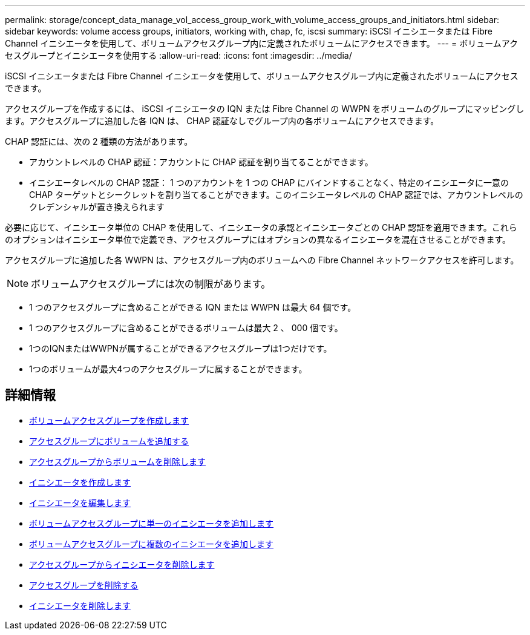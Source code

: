 ---
permalink: storage/concept_data_manage_vol_access_group_work_with_volume_access_groups_and_initiators.html 
sidebar: sidebar 
keywords: volume access groups, initiators, working with, chap, fc, iscsi 
summary: iSCSI イニシエータまたは Fibre Channel イニシエータを使用して、ボリュームアクセスグループ内に定義されたボリュームにアクセスできます。 
---
= ボリュームアクセスグループとイニシエータを使用する
:allow-uri-read: 
:icons: font
:imagesdir: ../media/


[role="lead"]
iSCSI イニシエータまたは Fibre Channel イニシエータを使用して、ボリュームアクセスグループ内に定義されたボリュームにアクセスできます。

アクセスグループを作成するには、 iSCSI イニシエータの IQN または Fibre Channel の WWPN をボリュームのグループにマッピングします。アクセスグループに追加した各 IQN は、 CHAP 認証なしでグループ内の各ボリュームにアクセスできます。

CHAP 認証には、次の 2 種類の方法があります。

* アカウントレベルの CHAP 認証：アカウントに CHAP 認証を割り当てることができます。
* イニシエータレベルの CHAP 認証： 1 つのアカウントを 1 つの CHAP にバインドすることなく、特定のイニシエータに一意の CHAP ターゲットとシークレットを割り当てることができます。このイニシエータレベルの CHAP 認証では、アカウントレベルのクレデンシャルが置き換えられます


必要に応じて、イニシエータ単位の CHAP を使用して、イニシエータの承認とイニシエータごとの CHAP 認証を適用できます。これらのオプションはイニシエータ単位で定義でき、アクセスグループにはオプションの異なるイニシエータを混在させることができます。

アクセスグループに追加した各 WWPN は、アクセスグループ内のボリュームへの Fibre Channel ネットワークアクセスを許可します。


NOTE: ボリュームアクセスグループには次の制限があります。

* 1 つのアクセスグループに含めることができる IQN または WWPN は最大 64 個です。
* 1 つのアクセスグループに含めることができるボリュームは最大 2 、 000 個です。
* 1つのIQNまたはWWPNが属することができるアクセスグループは1つだけです。
* 1つのボリュームが最大4つのアクセスグループに属することができます。




== 詳細情報

* xref:task_data_manage_vol_access_group_create_a_volume_access_group.adoc[ボリュームアクセスグループを作成します]
* xref:task_data_manage_vol_access_group_add_volumes.adoc[アクセスグループにボリュームを追加する]
* xref:task_data_manage_vol_access_group_remove_volumes.adoc[アクセスグループからボリュームを削除します]
* xref:task_data_manage_vol_access_group_create_an_initiator.adoc[イニシエータを作成します]
* xref:task_data_manage_vol_access_group_edit_an_initiator.adoc[イニシエータを編集します]
* xref:task_data_manage_vol_access_group_add_a_single_initiator.adoc[ボリュームアクセスグループに単一のイニシエータを追加します]
* xref:task_data_manage_vol_access_group_add_multiple_initiators.adoc[ボリュームアクセスグループに複数のイニシエータを追加します]
* xref:task_data_manage_vol_access_group_remove_initiators_from_an_access_group.adoc[アクセスグループからイニシエータを削除します]
* xref:task_data_manage_vol_access_group_delete.adoc[アクセスグループを削除する]
* xref:task_data_manage_vol_access_group_delete_an_initiator.adoc[イニシエータを削除します]


